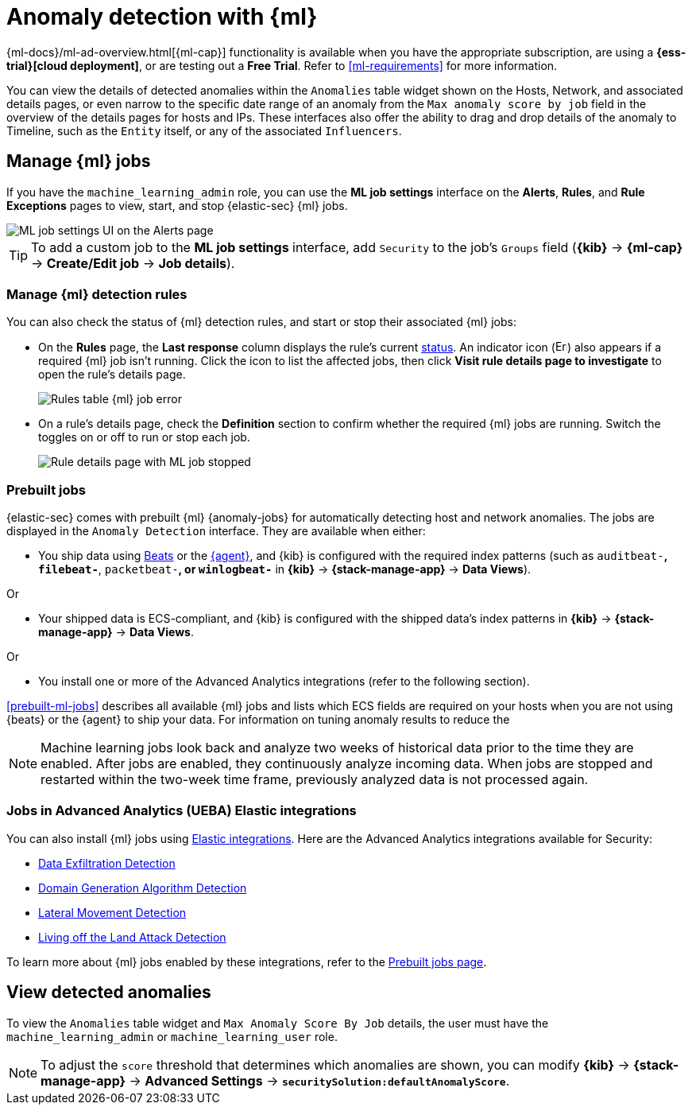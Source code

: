 [[machine-learning]]
[role="xpack"]
= Anomaly detection with {ml}

:frontmatter-description: Use the power of machine learning to detect outliers and suspicious events.
:frontmatter-tags-products: [security]
:frontmatter-tags-content-type: [overview]
:frontmatter-tags-user-goals: [manage]

{ml-docs}/ml-ad-overview.html[{ml-cap}] functionality is available when
you have the appropriate subscription, are using a *{ess-trial}[cloud deployment]*,
or are testing out a *Free Trial*. Refer to <<ml-requirements>> for more information.

You can view the details of detected anomalies within the `Anomalies` table
widget shown on the Hosts, Network, and associated details pages, or even narrow
to the specific date range of an anomaly from the `Max anomaly score by job` field
in the overview of the details pages for hosts and IPs. These interfaces also
offer the ability to drag and drop details of the anomaly to Timeline, such as
the `Entity` itself, or any of the associated `Influencers`.


[float]
[[manage-jobs]]
== Manage {ml} jobs
If you have the `machine_learning_admin` role, you can use the *ML job settings* interface on the *Alerts*, *Rules*, and *Rule Exceptions* pages to view, start, and stop {elastic-sec} {ml} jobs.

[role="screenshot"]
image::images/ml-ui.png[ML job settings UI on the Alerts page]

TIP: To add a custom job to the *ML job settings* interface, add `Security` to
the job's `Groups` field (*{kib}* -> *{ml-cap}* -> *Create/Edit job* -> *Job
details*).

[float]
[[manage-ml-rules]]
=== Manage {ml} detection rules

You can also check the status of {ml} detection rules, and start or stop their associated {ml} jobs:

* On the *Rules* page, the *Last response* column displays the rule's current <<rule-status,status>>. An indicator icon (image:images/rules-table-error-icon.png[Error icon from rules table,15,15]) also appears if a required {ml} job isn't running. Click the icon to list the affected jobs, then click *Visit rule details page to investigate* to open the rule's details page.
+
[role="screenshot"]
image::images/rules-table-ml-job-error.png[Rules table {ml} job error]

* On a rule's details page, check the *Definition* section to confirm whether the required {ml} jobs are running. Switch the toggles on or off to run or stop each job.
+
[role="screenshot"]
image::images/rules-ts-ml-job-stopped.png[Rule details page with ML job stopped]


[float]
[[included-jobs]]
=== Prebuilt jobs

{elastic-sec} comes with prebuilt {ml} {anomaly-jobs} for automatically detecting
host and network anomalies. The jobs are displayed in the `Anomaly Detection`
interface. They are available when either:

* You ship data using https://www.elastic.co/products/beats[Beats] or the
<<install-endpoint,{agent}>>, and {kib} is configured with the required index
patterns (such as `auditbeat-*`, `filebeat-*`, `packetbeat-*`, or `winlogbeat-*`
in *{kib}* -> *{stack-manage-app}* -> *Data Views*).

Or

* Your shipped data is ECS-compliant, and {kib} is configured with the shipped
data's index patterns in *{kib}* -> *{stack-manage-app}* -> *Data Views*.

Or

* You install one or more of the Advanced Analytics integrations (refer to the following section).

<<prebuilt-ml-jobs>> describes all available {ml} jobs and lists which ECS
fields are required on your hosts when you are not using {beats} or the {agent}
to ship your data. For information on tuning anomaly results to reduce the
//number of false positives, see <<tuning-anomaly-results>>.

NOTE: Machine learning jobs look back and analyze two weeks of historical data
prior to the time they are enabled. After jobs are enabled, they continuously
analyze incoming data. When jobs are stopped and restarted within the two-week
time frame, previously analyzed data is not processed again.

[float]
[[ml-integrations]]
=== Jobs in Advanced Analytics (UEBA) Elastic integrations

You can also install {ml} jobs using https://docs.elastic.co/integrations[Elastic integrations]. Here are the Advanced Analytics integrations available for Security:

* https://docs.elastic.co/integrations/ded[Data Exfiltration Detection]
* https://docs.elastic.co/integrations/dga[Domain Generation Algorithm Detection]
* https://docs.elastic.co/integrations/lmd[Lateral Movement Detection]
* https://docs.elastic.co/integrations/problemchild[Living off the Land Attack Detection]

To learn more about {ml} jobs enabled by these integrations, refer to the https://www.elastic.co/guide/en/security/current/prebuilt-ml-jobs.html[Prebuilt jobs page].

[float]
[[view-anomalies]]
== View detected anomalies
To view the `Anomalies` table widget and `Max Anomaly Score By Job` details,
the user must have the `machine_learning_admin` or `machine_learning_user` role.

NOTE: To adjust the `score` threshold that determines which anomalies are shown,
you can modify
*{kib}* -> *{stack-manage-app}* -> *Advanced Settings* -> *`securitySolution:defaultAnomalyScore`*.

